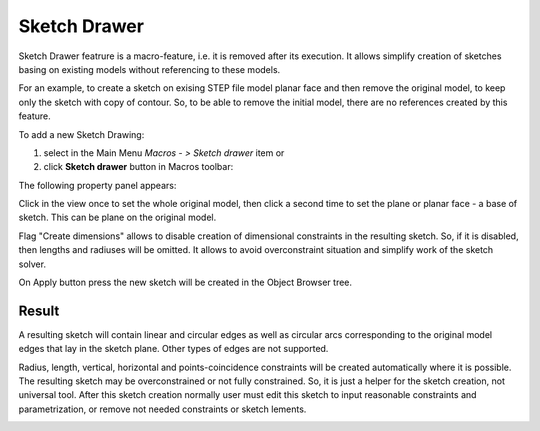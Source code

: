 .. _create_sketch_drawer:
.. |SketchDrawer.icon|    image:: images/SketchDrawer.png

Sketch Drawer
=========

Sketch Drawer featrure is a macro-feature, i.e. it is removed after its execution.
It allows simplify creation of sketches basing on existing models without referencing to
these models.

For an example, to create a sketch on exising STEP file model planar face
and then remove the original model, to keep only the sketch with copy of contour. So, to be
able to remove the initial model, there are no references created by this feature.

To add a new Sketch Drawing:

#. select in the Main Menu *Macros - > Sketch drawer* item  or
#. click |SketchDrawer.icon| **Sketch drawer** button in Macros toolbar:

The following property panel appears:

.. image:: images/SketchDrawer_panel.png
  :align: center

.. centered::
   Sketch drawer

Click in the view once to set the whole original model, then click a second time to set the
plane or planar face - a base of sketch. This can be plane on the original model.

Flag "Create dimensions" allows to disable creation of dimensional constraints in the resulting sketch.
So, if it is disabled, then lengths and radiuses will be omitted. It allows to avoid overconstraint
situation and simplify work of the sketch solver.

On Apply button press the new sketch will be created in the Object Browser tree.

Result
""""""

A resulting sketch will contain linear and circular edges as well as circular arcs corresponding to the
original model edges that lay in the sketch plane. Other types of edges are not supported.

Radius, length, vertical, horizontal and points-coincidence constraints will be created
automatically where it is possible. The resulting sketch may be overconstrained or not fully
constrained. So, it is just a helper for the sketch creation, not universal tool. After this
sketch creation normally user must edit this sketch to input reasonable constraints and
parametrization, or remove not needed constraints or sketch lements.

.. image:: images/SketchDrawer_res.png
	   :align: center

.. centered::
   Drawn sketch
